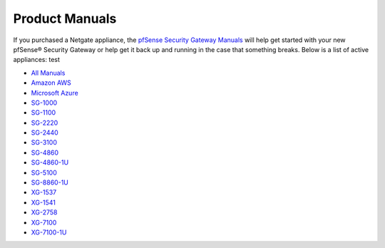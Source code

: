 .. DO NOT EDIT THIS PAGE
.. This page is used to auto-generate a list of appliances

Product Manuals
===============

If you purchased a Netgate appliance, the `pfSense Security Gateway Manuals <https://docs.netgate.com/pfsense/en/latest/solutions/>`_
will help get started with your new pfSense® Security Gateway or help get it
back up and running in the case that something breaks. Below is a list of
active appliances:
test

* `All Manuals </pfsense/en/latest/solutions/>`_
* `Amazon AWS </pfsense/en/latest/solutions/aws-vpn-appliance>`_
* `Microsoft Azure </pfsense/en/latest/solutions/azure-appliance>`_
* `SG-1000 </pfsense/en/latest/solutions/sg-1000>`_
* `SG-1100 </pfsense/en/latest/solutions/sg-1100>`_
* `SG-2220 </pfsense/en/latest/solutions/sg-2220>`_
* `SG-2440 </pfsense/en/latest/solutions/sg-2440>`_
* `SG-3100 </pfsense/en/latest/solutions/sg-3100>`_
* `SG-4860 </pfsense/en/latest/solutions/sg-4860>`_
* `SG-4860-1U </pfsense/en/latest/solutions/sg-4860-1U>`_
* `SG-5100 </pfsense/en/latest/solutions/sg-5100>`_
* `SG-8860-1U </pfsense/en/latest/solutions/sg-8860-1U>`_
* `XG-1537 </pfsense/en/latest/solutions/xg-1537>`_
* `XG-1541 </pfsense/en/latest/solutions/xg-1541>`_
* `XG-2758 </pfsense/en/latest/solutions/xg-2758>`_
* `XG-7100 </pfsense/en/latest/solutions/xg-7100>`_
* `XG-7100-1U </pfsense/en/latest/solutions/xg-7100-1U>`_
